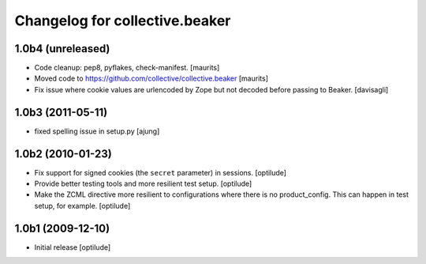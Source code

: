 Changelog for collective.beaker
===============================

1.0b4 (unreleased)
------------------

- Code cleanup: pep8, pyflakes, check-manifest.  [maurits]

- Moved code to https://github.com/collective/collective.beaker
  [maurits]

- Fix issue where cookie values are urlencoded by Zope
  but not decoded before passing to Beaker.
  [davisagli]


1.0b3 (2011-05-11)
------------------

- fixed spelling issue in setup.py
  [ajung]


1.0b2 (2010-01-23)
------------------

- Fix support for signed cookies (the ``secret`` parameter) in sessions.
  [optilude]

- Provide better testing tools and more resilient test setup.
  [optilude]

- Make the ZCML directive more resilient to configurations where there is
  no product_config. This can happen in test setup, for example.
  [optilude]


1.0b1 (2009-12-10)
------------------

- Initial release
  [optilude]
